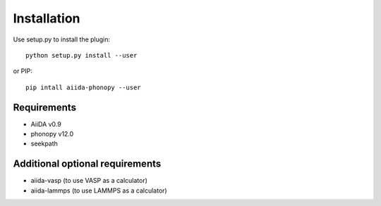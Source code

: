 
Installation
============

Use setup.py to install the plugin::

   python setup.py install --user

or PIP::

   pip intall aiida-phonopy --user

Requirements
------------

* AiiDA v0.9
* phonopy v12.0
* seekpath

Additional optional requirements
--------------------------------

* aiida-vasp (to use VASP as a calculator)
* aiida-lammps (to use LAMMPS as a calculator)


